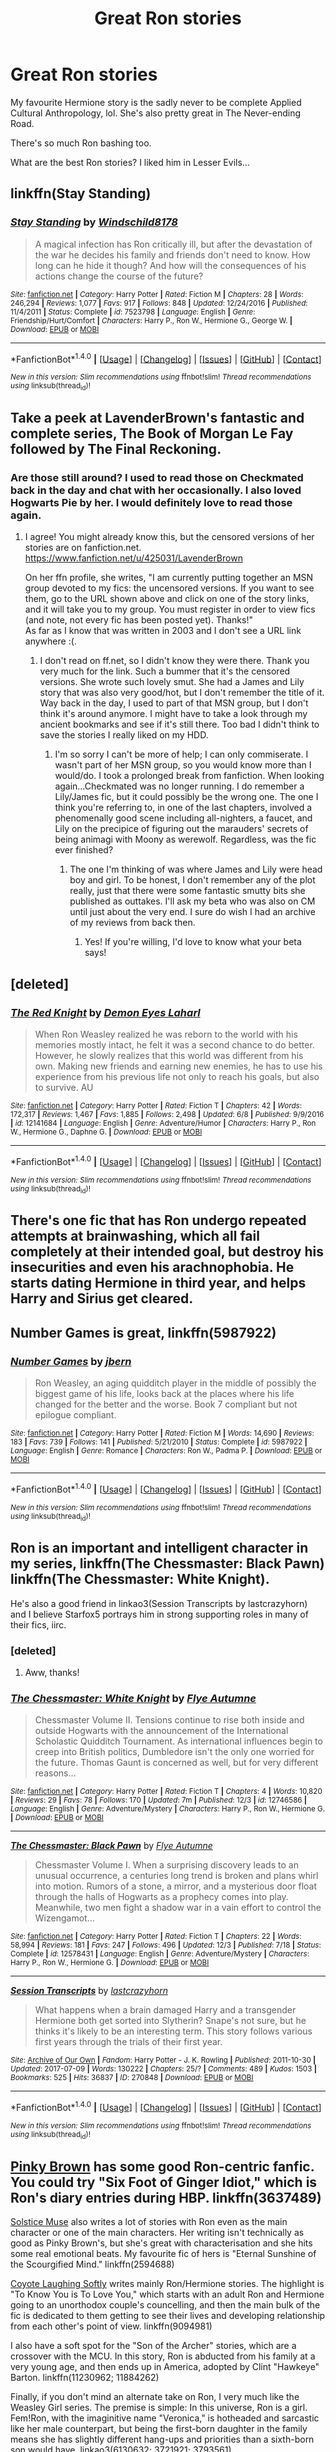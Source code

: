#+TITLE: Great Ron stories

* Great Ron stories
:PROPERTIES:
:Score: 14
:DateUnix: 1513866961.0
:DateShort: 2017-Dec-21
:FlairText: Request
:END:
My favourite Hermione story is the sadly never to be complete Applied Cultural Anthropology, lol. She's also pretty great in The Never-ending Road.

There's so much Ron bashing too.

What are the best Ron stories? I liked him in Lesser Evils...


** linkffn(Stay Standing)
:PROPERTIES:
:Author: natus92
:Score: 5
:DateUnix: 1513885454.0
:DateShort: 2017-Dec-21
:END:

*** [[http://www.fanfiction.net/s/7523798/1/][*/Stay Standing/*]] by [[https://www.fanfiction.net/u/1504180/Windschild8178][/Windschild8178/]]

#+begin_quote
  A magical infection has Ron critically ill, but after the devastation of the war he decides his family and friends don't need to know. How long can he hide it though? And how will the consequences of his actions change the course of the future?
#+end_quote

^{/Site/: [[http://www.fanfiction.net/][fanfiction.net]] *|* /Category/: Harry Potter *|* /Rated/: Fiction M *|* /Chapters/: 28 *|* /Words/: 246,294 *|* /Reviews/: 1,077 *|* /Favs/: 917 *|* /Follows/: 848 *|* /Updated/: 12/24/2016 *|* /Published/: 11/4/2011 *|* /Status/: Complete *|* /id/: 7523798 *|* /Language/: English *|* /Genre/: Friendship/Hurt/Comfort *|* /Characters/: Harry P., Ron W., Hermione G., George W. *|* /Download/: [[http://www.ff2ebook.com/old/ffn-bot/index.php?id=7523798&source=ff&filetype=epub][EPUB]] or [[http://www.ff2ebook.com/old/ffn-bot/index.php?id=7523798&source=ff&filetype=mobi][MOBI]]}

--------------

*FanfictionBot*^{1.4.0} *|* [[[https://github.com/tusing/reddit-ffn-bot/wiki/Usage][Usage]]] | [[[https://github.com/tusing/reddit-ffn-bot/wiki/Changelog][Changelog]]] | [[[https://github.com/tusing/reddit-ffn-bot/issues/][Issues]]] | [[[https://github.com/tusing/reddit-ffn-bot/][GitHub]]] | [[[https://www.reddit.com/message/compose?to=tusing][Contact]]]

^{/New in this version: Slim recommendations using/ ffnbot!slim! /Thread recommendations using/ linksub(thread_id)!}
:PROPERTIES:
:Author: FanfictionBot
:Score: 2
:DateUnix: 1513885471.0
:DateShort: 2017-Dec-21
:END:


** Take a peek at LavenderBrown's fantastic and complete series, The Book of Morgan Le Fay followed by The Final Reckoning.
:PROPERTIES:
:Author: samyouare
:Score: 5
:DateUnix: 1513871063.0
:DateShort: 2017-Dec-21
:END:

*** Are those still around? I used to read those on Checkmated back in the day and chat with her occasionally. I also loved Hogwarts Pie by her. I would definitely love to read those again.
:PROPERTIES:
:Author: jenorama_CA
:Score: 1
:DateUnix: 1513875451.0
:DateShort: 2017-Dec-21
:END:

**** I agree! You might already know this, but the censored versions of her stories are on fanfiction.net. [[https://www.fanfiction.net/u/425031/LavenderBrown]]

On her ffn profile, she writes, "I am currently putting together an MSN group devoted to my fics: the uncensored versions. If you want to see them, go to the URL shown above and click on one of the story links, and it will take you to my group. You must register in order to view fics (and note, not every fic has been posted yet). Thanks!"\\
As far as I know that was written in 2003 and I don't see a URL link anywhere :(.
:PROPERTIES:
:Author: GambolOttaline
:Score: 2
:DateUnix: 1513885603.0
:DateShort: 2017-Dec-21
:END:

***** I don't read on ff.net, so I didn't know they were there. Thank you very much for the link. Such a bummer that it's the censored versions. She wrote such lovely smut. She had a James and Lily story that was also very good/hot, but I don't remember the title of it. Way back in the day, I used to part of that MSN group, but I don't think it's around anymore. I might have to take a look through my ancient bookmarks and see if it's still there. Too bad I didn't think to save the stories I really liked on my HDD.
:PROPERTIES:
:Author: jenorama_CA
:Score: 1
:DateUnix: 1513893886.0
:DateShort: 2017-Dec-22
:END:

****** I'm so sorry I can't be more of help; I can only commiserate. I wasn't part of her MSN group, so you would know more than I would/do. I took a prolonged break from fanfiction. When looking again...Checkmated was no longer running. I do remember a Lily/James fic, but it could possibly be the wrong one. The one I think you're referring to, in one of the last chapters, involved a phenomenally good scene including all-nighters, a faucet, and Lily on the precipice of figuring out the marauders' secrets of being animagi with Moony as werewolf. Regardless, was the fic ever finished?
:PROPERTIES:
:Author: GambolOttaline
:Score: 2
:DateUnix: 1513906170.0
:DateShort: 2017-Dec-22
:END:

******* The one I'm thinking of was where James and Lily were head boy and girl. To be honest, I don't remember any of the plot really, just that there were some fantastic smutty bits she published as outtakes. I'll ask my beta who was also on CM until just about the very end. I sure do wish I had an archive of my reviews from back then.
:PROPERTIES:
:Author: jenorama_CA
:Score: 1
:DateUnix: 1513907100.0
:DateShort: 2017-Dec-22
:END:

******** Yes! If you're willing, I'd love to know what your beta says!
:PROPERTIES:
:Author: GambolOttaline
:Score: 1
:DateUnix: 1513968446.0
:DateShort: 2017-Dec-22
:END:


** [deleted]
:PROPERTIES:
:Score: 4
:DateUnix: 1513890795.0
:DateShort: 2017-Dec-22
:END:

*** [[http://www.fanfiction.net/s/12141684/1/][*/The Red Knight/*]] by [[https://www.fanfiction.net/u/335892/Demon-Eyes-Laharl][/Demon Eyes Laharl/]]

#+begin_quote
  When Ron Weasley realized he was reborn to the world with his memories mostly intact, he felt it was a second chance to do better. However, he slowly realizes that this world was different from his own. Making new friends and earning new enemies, he has to use his experience from his previous life not only to reach his goals, but also to survive. AU
#+end_quote

^{/Site/: [[http://www.fanfiction.net/][fanfiction.net]] *|* /Category/: Harry Potter *|* /Rated/: Fiction T *|* /Chapters/: 42 *|* /Words/: 172,317 *|* /Reviews/: 1,467 *|* /Favs/: 1,885 *|* /Follows/: 2,498 *|* /Updated/: 6/8 *|* /Published/: 9/9/2016 *|* /id/: 12141684 *|* /Language/: English *|* /Genre/: Adventure/Humor *|* /Characters/: Harry P., Ron W., Hermione G., Daphne G. *|* /Download/: [[http://www.ff2ebook.com/old/ffn-bot/index.php?id=12141684&source=ff&filetype=epub][EPUB]] or [[http://www.ff2ebook.com/old/ffn-bot/index.php?id=12141684&source=ff&filetype=mobi][MOBI]]}

--------------

*FanfictionBot*^{1.4.0} *|* [[[https://github.com/tusing/reddit-ffn-bot/wiki/Usage][Usage]]] | [[[https://github.com/tusing/reddit-ffn-bot/wiki/Changelog][Changelog]]] | [[[https://github.com/tusing/reddit-ffn-bot/issues/][Issues]]] | [[[https://github.com/tusing/reddit-ffn-bot/][GitHub]]] | [[[https://www.reddit.com/message/compose?to=tusing][Contact]]]

^{/New in this version: Slim recommendations using/ ffnbot!slim! /Thread recommendations using/ linksub(thread_id)!}
:PROPERTIES:
:Author: FanfictionBot
:Score: 3
:DateUnix: 1513890809.0
:DateShort: 2017-Dec-22
:END:


** There's one fic that has Ron undergo repeated attempts at brainwashing, which all fail completely at their intended goal, but destroy his insecurities and even his arachnophobia. He starts dating Hermione in third year, and helps Harry and Sirius get cleared.
:PROPERTIES:
:Author: Jahoan
:Score: 3
:DateUnix: 1513884915.0
:DateShort: 2017-Dec-21
:END:


** Number Games is great, linkffn(5987922)
:PROPERTIES:
:Author: quagganlikesyoutoo
:Score: 3
:DateUnix: 1513959370.0
:DateShort: 2017-Dec-22
:END:

*** [[http://www.fanfiction.net/s/5987922/1/][*/Number Games/*]] by [[https://www.fanfiction.net/u/940359/jbern][/jbern/]]

#+begin_quote
  Ron Weasley, an aging quidditch player in the middle of possibly the biggest game of his life, looks back at the places where his life changed for the better and the worse. Book 7 compliant but not epilogue compliant.
#+end_quote

^{/Site/: [[http://www.fanfiction.net/][fanfiction.net]] *|* /Category/: Harry Potter *|* /Rated/: Fiction M *|* /Words/: 14,690 *|* /Reviews/: 183 *|* /Favs/: 739 *|* /Follows/: 141 *|* /Published/: 5/21/2010 *|* /Status/: Complete *|* /id/: 5987922 *|* /Language/: English *|* /Genre/: Romance *|* /Characters/: Ron W., Padma P. *|* /Download/: [[http://www.ff2ebook.com/old/ffn-bot/index.php?id=5987922&source=ff&filetype=epub][EPUB]] or [[http://www.ff2ebook.com/old/ffn-bot/index.php?id=5987922&source=ff&filetype=mobi][MOBI]]}

--------------

*FanfictionBot*^{1.4.0} *|* [[[https://github.com/tusing/reddit-ffn-bot/wiki/Usage][Usage]]] | [[[https://github.com/tusing/reddit-ffn-bot/wiki/Changelog][Changelog]]] | [[[https://github.com/tusing/reddit-ffn-bot/issues/][Issues]]] | [[[https://github.com/tusing/reddit-ffn-bot/][GitHub]]] | [[[https://www.reddit.com/message/compose?to=tusing][Contact]]]

^{/New in this version: Slim recommendations using/ ffnbot!slim! /Thread recommendations using/ linksub(thread_id)!}
:PROPERTIES:
:Author: FanfictionBot
:Score: 1
:DateUnix: 1513959388.0
:DateShort: 2017-Dec-22
:END:


** Ron is an important and intelligent character in my series, linkffn(The Chessmaster: Black Pawn) linkffn(The Chessmaster: White Knight).

He's also a good friend in linkao3(Session Transcripts by lastcrazyhorn) and I believe Starfox5 portrays him in strong supporting roles in many of their fics, iirc.
:PROPERTIES:
:Author: Flye_Autumne
:Score: 5
:DateUnix: 1513868475.0
:DateShort: 2017-Dec-21
:END:

*** [deleted]
:PROPERTIES:
:Score: 12
:DateUnix: 1513868914.0
:DateShort: 2017-Dec-21
:END:

**** Aww, thanks!
:PROPERTIES:
:Author: Flye_Autumne
:Score: 3
:DateUnix: 1513875103.0
:DateShort: 2017-Dec-21
:END:


*** [[http://www.fanfiction.net/s/12746586/1/][*/The Chessmaster: White Knight/*]] by [[https://www.fanfiction.net/u/7834753/Flye-Autumne][/Flye Autumne/]]

#+begin_quote
  Chessmaster Volume II. Tensions continue to rise both inside and outside Hogwarts with the announcement of the International Scholastic Quidditch Tournament. As international influences begin to creep into British politics, Dumbledore isn't the only one worried for the future. Thomas Gaunt is concerned as well, but for very different reasons...
#+end_quote

^{/Site/: [[http://www.fanfiction.net/][fanfiction.net]] *|* /Category/: Harry Potter *|* /Rated/: Fiction T *|* /Chapters/: 4 *|* /Words/: 10,820 *|* /Reviews/: 29 *|* /Favs/: 78 *|* /Follows/: 170 *|* /Updated/: 7m *|* /Published/: 12/3 *|* /id/: 12746586 *|* /Language/: English *|* /Genre/: Adventure/Mystery *|* /Characters/: Harry P., Ron W., Hermione G. *|* /Download/: [[http://www.ff2ebook.com/old/ffn-bot/index.php?id=12746586&source=ff&filetype=epub][EPUB]] or [[http://www.ff2ebook.com/old/ffn-bot/index.php?id=12746586&source=ff&filetype=mobi][MOBI]]}

--------------

[[http://www.fanfiction.net/s/12578431/1/][*/The Chessmaster: Black Pawn/*]] by [[https://www.fanfiction.net/u/7834753/Flye-Autumne][/Flye Autumne/]]

#+begin_quote
  Chessmaster Volume I. When a surprising discovery leads to an unusual occurrence, a centuries long trend is broken and plans whirl into motion. Rumors of a stone, a mirror, and a mysterious door float through the halls of Hogwarts as a prophecy comes into play. Meanwhile, two men fight a shadow war in a vain effort to control the Wizengamot...
#+end_quote

^{/Site/: [[http://www.fanfiction.net/][fanfiction.net]] *|* /Category/: Harry Potter *|* /Rated/: Fiction T *|* /Chapters/: 22 *|* /Words/: 58,994 *|* /Reviews/: 181 *|* /Favs/: 247 *|* /Follows/: 496 *|* /Updated/: 12/3 *|* /Published/: 7/18 *|* /Status/: Complete *|* /id/: 12578431 *|* /Language/: English *|* /Genre/: Adventure/Mystery *|* /Characters/: Harry P., Ron W., Hermione G. *|* /Download/: [[http://www.ff2ebook.com/old/ffn-bot/index.php?id=12578431&source=ff&filetype=epub][EPUB]] or [[http://www.ff2ebook.com/old/ffn-bot/index.php?id=12578431&source=ff&filetype=mobi][MOBI]]}

--------------

[[http://archiveofourown.org/works/270848][*/Session Transcripts/*]] by [[http://www.archiveofourown.org/users/lastcrazyhorn/pseuds/lastcrazyhorn][/lastcrazyhorn/]]

#+begin_quote
  What happens when a brain damaged Harry and a transgender Hermione both get sorted into Slytherin? Snape's not sure, but he thinks it's likely to be an interesting term. This story follows various first years through the trials of their first year.
#+end_quote

^{/Site/: [[http://www.archiveofourown.org/][Archive of Our Own]] *|* /Fandom/: Harry Potter - J. K. Rowling *|* /Published/: 2011-10-30 *|* /Updated/: 2017-07-09 *|* /Words/: 130222 *|* /Chapters/: 25/? *|* /Comments/: 489 *|* /Kudos/: 1503 *|* /Bookmarks/: 525 *|* /Hits/: 36837 *|* /ID/: 270848 *|* /Download/: [[http://archiveofourown.org/downloads/la/lastcrazyhorn/270848/Session%20Transcripts.epub?updated_at=1500338537][EPUB]] or [[http://archiveofourown.org/downloads/la/lastcrazyhorn/270848/Session%20Transcripts.mobi?updated_at=1500338537][MOBI]]}

--------------

*FanfictionBot*^{1.4.0} *|* [[[https://github.com/tusing/reddit-ffn-bot/wiki/Usage][Usage]]] | [[[https://github.com/tusing/reddit-ffn-bot/wiki/Changelog][Changelog]]] | [[[https://github.com/tusing/reddit-ffn-bot/issues/][Issues]]] | [[[https://github.com/tusing/reddit-ffn-bot/][GitHub]]] | [[[https://www.reddit.com/message/compose?to=tusing][Contact]]]

^{/New in this version: Slim recommendations using/ ffnbot!slim! /Thread recommendations using/ linksub(thread_id)!}
:PROPERTIES:
:Author: FanfictionBot
:Score: 1
:DateUnix: 1513868489.0
:DateShort: 2017-Dec-21
:END:


** [[https://www.fanfiction.net/u/1316097/Pinky-Brown][Pinky Brown]] has some good Ron-centric fanfic. You could try "Six Foot of Ginger Idiot," which is Ron's diary entries during HBP. linkffn(3637489)

[[https://www.fanfiction.net/u/900634/Solstice-Muse][Solstice Muse]] also writes a lot of stories with Ron even as the main character or one of the main characters. Her writing isn't technically as good as Pinky Brown's, but she's great with characterisation and she hits some real emotional beats. My favourite fic of hers is "Eternal Sunshine of the Scourgified Mind." linkffn(2594688)

[[https://www.fanfiction.net/u/4548380/Coyote-Laughing-Softly][Coyote Laughing Softly]] writes mainly Ron/Hermione stories. The highlight is "To Know You is To Love You," which starts with an adult Ron and Hermione going to an unorthodox couple's councelling, and then the main bulk of the fic is dedicated to them getting to see their lives and developing relationship from each other's point of view. linkffn(9094981)

I also have a soft spot for the "Son of the Archer" stories, which are a crossover with the MCU. In this story, Ron is abducted from his family at a very young age, and then ends up in America, adopted by Clint "Hawkeye" Barton. linkffn(11230962; 11884262)

Finally, if you don't mind an alternate take on Ron, I very much like the Weasley Girl series. The premise is simple: In this universe, Ron is a girl. Fem!Ron, with the imaginitive name "Veronica," is hotheaded and sarcastic like her male counterpart, but being the first-born daughter in the family means she has slightly different hang-ups and priorities than a sixth-born son would have. linkao3(6130632; 3721921; 3793561)
:PROPERTIES:
:Author: Dina-M
:Score: 4
:DateUnix: 1513873922.0
:DateShort: 2017-Dec-21
:END:

*** [[http://www.fanfiction.net/s/3637489/1/][*/Six Foot Of Ginger Idiot/*]] by [[https://www.fanfiction.net/u/1316097/Pinky-Brown][/Pinky Brown/]]

#+begin_quote
  Or, Ron Weasley's Year Six Diary: the whole of Half-Blood Prince from Ron's point of view. You'll laugh, you'll cry, you'll want to shake him. Winner of "Best Humour Fic" at the 2008 Reviewer's Choice Awards on FFnet.
#+end_quote

^{/Site/: [[http://www.fanfiction.net/][fanfiction.net]] *|* /Category/: Harry Potter *|* /Rated/: Fiction M *|* /Chapters/: 12 *|* /Words/: 126,584 *|* /Reviews/: 861 *|* /Favs/: 937 *|* /Follows/: 147 *|* /Updated/: 7/6/2007 *|* /Published/: 7/5/2007 *|* /Status/: Complete *|* /id/: 3637489 *|* /Language/: English *|* /Genre/: Humor/Romance *|* /Characters/: Ron W., Hermione G. *|* /Download/: [[http://www.ff2ebook.com/old/ffn-bot/index.php?id=3637489&source=ff&filetype=epub][EPUB]] or [[http://www.ff2ebook.com/old/ffn-bot/index.php?id=3637489&source=ff&filetype=mobi][MOBI]]}

--------------

[[http://archiveofourown.org/works/3721921][*/Weasley Girl/*]] by [[http://www.archiveofourown.org/users/Hyaroo/pseuds/Hyaroo][/Hyaroo/]]

#+begin_quote
  AU: The first friend Harry Potter made on the Hogwarts express wasn't Ronald "Ron" Weasley; it was Veronica "Ronnie" Weasley, first-born daughter of the Weasley clan. And all of a sudden, the future looked very different.Join the newly-formed "Potter's Gang" (consisting of Harry, Ronnie, Hermione and Neville) in their first year at Hogwarts as they get into all kinds of misadventures, and maybe have to face a certain Dark Lord before they're ready for it.First novel in the "Weasley Girl" trilogy. Fem!Ron, but not a romance, and not a canon rehash.
#+end_quote

^{/Site/: [[http://www.archiveofourown.org/][Archive of Our Own]] *|* /Fandom/: Harry Potter - J. K. Rowling *|* /Published/: 2015-04-11 *|* /Completed/: 2015-04-15 *|* /Words/: 97600 *|* /Chapters/: 14/14 *|* /Comments/: 53 *|* /Kudos/: 108 *|* /Bookmarks/: 17 *|* /Hits/: 3528 *|* /ID/: 3721921 *|* /Download/: [[http://archiveofourown.org/downloads/Hy/Hyaroo/3721921/Weasley%20Girl.epub?updated_at=1499333610][EPUB]] or [[http://archiveofourown.org/downloads/Hy/Hyaroo/3721921/Weasley%20Girl.mobi?updated_at=1499333610][MOBI]]}

--------------

[[http://www.fanfiction.net/s/11884262/1/][*/Son of the archer and The Boy Who Lived/*]] by [[https://www.fanfiction.net/u/2883613/Melancholy-s-Sunshine][/Melancholy's Sunshine/]]

#+begin_quote
  Second in Son of the Archer series. Ron is off on his own "quest" for the first time away from his adoptive father Clint Barton where he meets the famed Harry Potter and takes the first steps on a wild journey of magic, chaos and a dark lord. Main characters include Weasleys, Ron, Hermione, Neville, Harry and Clint.
#+end_quote

^{/Site/: [[http://www.fanfiction.net/][fanfiction.net]] *|* /Category/: Harry Potter + Avengers Crossover *|* /Rated/: Fiction T *|* /Chapters/: 29 *|* /Words/: 69,236 *|* /Reviews/: 346 *|* /Favs/: 353 *|* /Follows/: 547 *|* /Updated/: 11/21 *|* /Published/: 4/7/2016 *|* /id/: 11884262 *|* /Language/: English *|* /Genre/: Friendship/Family *|* /Characters/: Harry P., Ron W., Hermione G., Hawkeye/Clint B. *|* /Download/: [[http://www.ff2ebook.com/old/ffn-bot/index.php?id=11884262&source=ff&filetype=epub][EPUB]] or [[http://www.ff2ebook.com/old/ffn-bot/index.php?id=11884262&source=ff&filetype=mobi][MOBI]]}

--------------

[[http://www.fanfiction.net/s/11230962/1/][*/Son of the archer/*]] by [[https://www.fanfiction.net/u/2883613/Melancholy-s-Sunshine][/Melancholy's Sunshine/]]

#+begin_quote
  Clint saves a kid and grows attached to the little guy. But he knows he should bring him back to his family. Can he find them? Will he even want too?
#+end_quote

^{/Site/: [[http://www.fanfiction.net/][fanfiction.net]] *|* /Category/: Harry Potter + Avengers Crossover *|* /Rated/: Fiction T *|* /Chapters/: 28 *|* /Words/: 71,314 *|* /Reviews/: 603 *|* /Favs/: 743 *|* /Follows/: 804 *|* /Updated/: 4/7/2016 *|* /Published/: 5/5/2015 *|* /Status/: Complete *|* /id/: 11230962 *|* /Language/: English *|* /Genre/: Family/Drama *|* /Characters/: Ron W., Hawkeye/Clint B. *|* /Download/: [[http://www.ff2ebook.com/old/ffn-bot/index.php?id=11230962&source=ff&filetype=epub][EPUB]] or [[http://www.ff2ebook.com/old/ffn-bot/index.php?id=11230962&source=ff&filetype=mobi][MOBI]]}

--------------

[[http://archiveofourown.org/works/3793561][*/Weasley Girl: Secrets of the Past/*]] by [[http://www.archiveofourown.org/users/Hyaroo/pseuds/Hyaroo][/Hyaroo/]]

#+begin_quote
  AU, Sequel to "Weasley Girl." In an alternate universe where Ron Weasley was born a girl, and where Harry's first Hogwarts year turned out a little different as a result, the famous "Potter's Gang" are back for their second year at Hogwarts and hoping perhaps for a calmer year... ...but with a dramatic escape, a mysterious diary, a strange cat, a "loony" girl, a hidden monster and many past secrets coming to light, it looks like this year will be at least as eventful and dangerous as the previous one. Second novel in the "Weasley Girl" Trilogy. Fem!Ron, everyone else is their canon gender.
#+end_quote

^{/Site/: [[http://www.archiveofourown.org/][Archive of Our Own]] *|* /Fandom/: Harry Potter - J. K. Rowling *|* /Published/: 2015-04-21 *|* /Updated/: 2017-11-23 *|* /Words/: 156934 *|* /Chapters/: 20/? *|* /Comments/: 54 *|* /Kudos/: 125 *|* /Bookmarks/: 28 *|* /Hits/: 2488 *|* /ID/: 3793561 *|* /Download/: [[http://archiveofourown.org/downloads/Hy/Hyaroo/3793561/Weasley%20Girl%20Secrets%20of%20the.epub?updated_at=1511563727][EPUB]] or [[http://archiveofourown.org/downloads/Hy/Hyaroo/3793561/Weasley%20Girl%20Secrets%20of%20the.mobi?updated_at=1511563727][MOBI]]}

--------------

[[http://archiveofourown.org/works/6130632][*/The Leapling/*]] by [[http://www.archiveofourown.org/users/Hyaroo/pseuds/Hyaroo][/Hyaroo/]]

#+begin_quote
  February 29, 1980. Leap Day. At the Burrow, Bill, Charlie, Percy, Fred and George, and (sigh) Great Auntie Muriel are waiting for the newest Weasley brother to be born. But something unexpected is about to happen. One-shot, prelude to the "Weasley Girl" trilogy.
#+end_quote

^{/Site/: [[http://www.archiveofourown.org/][Archive of Our Own]] *|* /Fandom/: Harry Potter - J. K. Rowling *|* /Published/: 2016-02-29 *|* /Words/: 4595 *|* /Chapters/: 1/1 *|* /Comments/: 2 *|* /Kudos/: 107 *|* /Bookmarks/: 9 *|* /Hits/: 1934 *|* /ID/: 6130632 *|* /Download/: [[http://archiveofourown.org/downloads/Hy/Hyaroo/6130632/The%20Leapling.epub?updated_at=1461148949][EPUB]] or [[http://archiveofourown.org/downloads/Hy/Hyaroo/6130632/The%20Leapling.mobi?updated_at=1461148949][MOBI]]}

--------------

*FanfictionBot*^{1.4.0} *|* [[[https://github.com/tusing/reddit-ffn-bot/wiki/Usage][Usage]]] | [[[https://github.com/tusing/reddit-ffn-bot/wiki/Changelog][Changelog]]] | [[[https://github.com/tusing/reddit-ffn-bot/issues/][Issues]]] | [[[https://github.com/tusing/reddit-ffn-bot/][GitHub]]] | [[[https://www.reddit.com/message/compose?to=tusing][Contact]]]

^{/New in this version: Slim recommendations using/ ffnbot!slim! /Thread recommendations using/ linksub(thread_id)!}
:PROPERTIES:
:Author: FanfictionBot
:Score: 1
:DateUnix: 1513873954.0
:DateShort: 2017-Dec-21
:END:


** [deleted]
:PROPERTIES:
:Score: 1
:DateUnix: 1513875182.0
:DateShort: 2017-Dec-21
:END:

*** [[http://archiveofourown.org/works/562941][*/Prelude and Fugue/*]] by [[http://www.archiveofourown.org/users/shes_gone/pseuds/shes_gone][/shes_gone/]]

#+begin_quote
  It took over an hour, from the time Harry arrived at work, for him to realise just how different today actually was.
#+end_quote

^{/Site/: [[http://www.archiveofourown.org/][Archive of Our Own]] *|* /Fandom/: Harry Potter - J. K. Rowling *|* /Published/: 2011-01-03 *|* /Words/: 16094 *|* /Chapters/: 1/1 *|* /Comments/: 86 *|* /Kudos/: 866 *|* /Bookmarks/: 184 *|* /Hits/: 7528 *|* /ID/: 562941 *|* /Download/: [[http://archiveofourown.org/downloads/sh/shes_gone/562941/Prelude%20and%20Fugue.epub?updated_at=1387524074][EPUB]] or [[http://archiveofourown.org/downloads/sh/shes_gone/562941/Prelude%20and%20Fugue.mobi?updated_at=1387524074][MOBI]]}

--------------

[[http://www.fanfiction.net/s/4232042/1/][*/The Tales of Weasley the Father/*]] by [[https://www.fanfiction.net/u/984896/dieselwriter][/dieselwriter/]]

#+begin_quote
  Who knew all of Ron's screw ups in life would result in helpful advice? Unfortunately for him, his children don't always appreciate his pearls of wisdom. *Chapter 32: Home*
#+end_quote

^{/Site/: [[http://www.fanfiction.net/][fanfiction.net]] *|* /Category/: Harry Potter *|* /Rated/: Fiction K+ *|* /Chapters/: 32 *|* /Words/: 149,008 *|* /Reviews/: 472 *|* /Favs/: 307 *|* /Follows/: 288 *|* /Updated/: 9/2/2013 *|* /Published/: 5/2/2008 *|* /id/: 4232042 *|* /Language/: English *|* /Genre/: Family/Humor *|* /Characters/: Ron W., Hermione G., Hugo W., Rose W. *|* /Download/: [[http://www.ff2ebook.com/old/ffn-bot/index.php?id=4232042&source=ff&filetype=epub][EPUB]] or [[http://www.ff2ebook.com/old/ffn-bot/index.php?id=4232042&source=ff&filetype=mobi][MOBI]]}

--------------

[[http://www.fanfiction.net/s/2056512/1/][*/Invisible Circus/*]] by [[https://www.fanfiction.net/u/281568/sceneii][/sceneii/]]

#+begin_quote
  Ron knows what he's fighting for, even if no one else does. Now complete!
#+end_quote

^{/Site/: [[http://www.fanfiction.net/][fanfiction.net]] *|* /Category/: Harry Potter *|* /Rated/: Fiction T *|* /Chapters/: 9 *|* /Words/: 52,060 *|* /Reviews/: 93 *|* /Favs/: 114 *|* /Follows/: 42 *|* /Updated/: 1/24/2011 *|* /Published/: 9/13/2004 *|* /Status/: Complete *|* /id/: 2056512 *|* /Language/: English *|* /Genre/: Drama/Angst *|* /Characters/: Ron W., Draco M. *|* /Download/: [[http://www.ff2ebook.com/old/ffn-bot/index.php?id=2056512&source=ff&filetype=epub][EPUB]] or [[http://www.ff2ebook.com/old/ffn-bot/index.php?id=2056512&source=ff&filetype=mobi][MOBI]]}

--------------

*FanfictionBot*^{1.4.0} *|* [[[https://github.com/tusing/reddit-ffn-bot/wiki/Usage][Usage]]] | [[[https://github.com/tusing/reddit-ffn-bot/wiki/Changelog][Changelog]]] | [[[https://github.com/tusing/reddit-ffn-bot/issues/][Issues]]] | [[[https://github.com/tusing/reddit-ffn-bot/][GitHub]]] | [[[https://www.reddit.com/message/compose?to=tusing][Contact]]]

^{/New in this version: Slim recommendations using/ ffnbot!slim! /Thread recommendations using/ linksub(thread_id)!}
:PROPERTIES:
:Author: FanfictionBot
:Score: 1
:DateUnix: 1513875312.0
:DateShort: 2017-Dec-21
:END:


** Try linkffn(The Refiners Fire) . It's older but complete with a sequel.
:PROPERTIES:
:Author: Robert_Lan
:Score: 1
:DateUnix: 1513878875.0
:DateShort: 2017-Dec-21
:END:

*** [[http://www.fanfiction.net/s/2163835/1/][*/The Refiners Fire/*]] by [[https://www.fanfiction.net/u/708137/Abraxan][/Abraxan/]]

#+begin_quote
  COMPLETE! Sixth year. Harry comes to terms with Sirius's death and learns to enjoy life again. But there's a war on, and his life is in danger. Canon w OC. Ships: HOC HG RH RT Prequel to The Time of Destiny
#+end_quote

^{/Site/: [[http://www.fanfiction.net/][fanfiction.net]] *|* /Category/: Harry Potter *|* /Rated/: Fiction M *|* /Chapters/: 40 *|* /Words/: 413,444 *|* /Reviews/: 1,545 *|* /Favs/: 2,462 *|* /Follows/: 629 *|* /Updated/: 6/24/2005 *|* /Published/: 12/8/2004 *|* /Status/: Complete *|* /id/: 2163835 *|* /Language/: English *|* /Genre/: Adventure/Romance *|* /Characters/: Harry P. *|* /Download/: [[http://www.ff2ebook.com/old/ffn-bot/index.php?id=2163835&source=ff&filetype=epub][EPUB]] or [[http://www.ff2ebook.com/old/ffn-bot/index.php?id=2163835&source=ff&filetype=mobi][MOBI]]}

--------------

*FanfictionBot*^{1.4.0} *|* [[[https://github.com/tusing/reddit-ffn-bot/wiki/Usage][Usage]]] | [[[https://github.com/tusing/reddit-ffn-bot/wiki/Changelog][Changelog]]] | [[[https://github.com/tusing/reddit-ffn-bot/issues/][Issues]]] | [[[https://github.com/tusing/reddit-ffn-bot/][GitHub]]] | [[[https://www.reddit.com/message/compose?to=tusing][Contact]]]

^{/New in this version: Slim recommendations using/ ffnbot!slim! /Thread recommendations using/ linksub(thread_id)!}
:PROPERTIES:
:Author: FanfictionBot
:Score: 1
:DateUnix: 1513878919.0
:DateShort: 2017-Dec-21
:END:


** [deleted]
:PROPERTIES:
:Score: 1
:DateUnix: 1513980236.0
:DateShort: 2017-Dec-23
:END:

*** [[http://www.fanfiction.net/s/11793088/1/][*/The Alkahest/*]] by [[https://www.fanfiction.net/u/7547078/Shadukiam][/Shadukiam/]]

#+begin_quote
  The Marriage Law, once enacted, has the power to destroy Hermione's perfectly normal life. Luckily, she and Ron are already planning to obey the horrific law together as a team... Until a Malfoy-shaped wrench gets thrown into the works. Dramione. Cover by littleneko1923 (thank you!).
#+end_quote

^{/Site/: [[http://www.fanfiction.net/][fanfiction.net]] *|* /Category/: Harry Potter *|* /Rated/: Fiction M *|* /Chapters/: 82 *|* /Words/: 378,094 *|* /Reviews/: 4,670 *|* /Favs/: 2,785 *|* /Follows/: 4,053 *|* /Updated/: 12/5 *|* /Published/: 2/15/2016 *|* /id/: 11793088 *|* /Language/: English *|* /Genre/: Romance/Drama *|* /Characters/: <Hermione G., Draco M.> *|* /Download/: [[http://www.ff2ebook.com/old/ffn-bot/index.php?id=11793088&source=ff&filetype=epub][EPUB]] or [[http://www.ff2ebook.com/old/ffn-bot/index.php?id=11793088&source=ff&filetype=mobi][MOBI]]}

--------------

*FanfictionBot*^{1.4.0} *|* [[[https://github.com/tusing/reddit-ffn-bot/wiki/Usage][Usage]]] | [[[https://github.com/tusing/reddit-ffn-bot/wiki/Changelog][Changelog]]] | [[[https://github.com/tusing/reddit-ffn-bot/issues/][Issues]]] | [[[https://github.com/tusing/reddit-ffn-bot/][GitHub]]] | [[[https://www.reddit.com/message/compose?to=tusing][Contact]]]

^{/New in this version: Slim recommendations using/ ffnbot!slim! /Thread recommendations using/ linksub(thread_id)!}
:PROPERTIES:
:Author: FanfictionBot
:Score: 1
:DateUnix: 1513980266.0
:DateShort: 2017-Dec-23
:END:


** Bah. Deleted my previous comment by accident.

Invisible Circus - Spy!Ron. Harry and Hermione believe Ron's betrayed them. linkffn(2056512)

Tales of Weasley the Father - What it says in the title. linkffn(4232042)

Prelude and Fugue - Time loop fic. Harry/Ron. linkao3(562941)

[[http://ronpansy-fest.livejournal.com/5521.html#cutid1][Selling Spring]] - Ron and Pansy meet after the war in Japan.

[[http://balloonstrings.livejournal.com/8818.html][Hold Me Close]] - Ron and Hermione are kidnapped by Death Eaters and put in opposite cells. Fantastic dark oneshot.
:PROPERTIES:
:Author: PsychoGeek
:Score: 1
:DateUnix: 1513875845.0
:DateShort: 2017-Dec-21
:END:

*** [[http://archiveofourown.org/works/562941][*/Prelude and Fugue/*]] by [[http://www.archiveofourown.org/users/shes_gone/pseuds/shes_gone][/shes_gone/]]

#+begin_quote
  It took over an hour, from the time Harry arrived at work, for him to realise just how different today actually was.
#+end_quote

^{/Site/: [[http://www.archiveofourown.org/][Archive of Our Own]] *|* /Fandom/: Harry Potter - J. K. Rowling *|* /Published/: 2011-01-03 *|* /Words/: 16094 *|* /Chapters/: 1/1 *|* /Comments/: 86 *|* /Kudos/: 866 *|* /Bookmarks/: 184 *|* /Hits/: 7528 *|* /ID/: 562941 *|* /Download/: [[http://archiveofourown.org/downloads/sh/shes_gone/562941/Prelude%20and%20Fugue.epub?updated_at=1387524074][EPUB]] or [[http://archiveofourown.org/downloads/sh/shes_gone/562941/Prelude%20and%20Fugue.mobi?updated_at=1387524074][MOBI]]}

--------------

[[http://www.fanfiction.net/s/4232042/1/][*/The Tales of Weasley the Father/*]] by [[https://www.fanfiction.net/u/984896/dieselwriter][/dieselwriter/]]

#+begin_quote
  Who knew all of Ron's screw ups in life would result in helpful advice? Unfortunately for him, his children don't always appreciate his pearls of wisdom. *Chapter 32: Home*
#+end_quote

^{/Site/: [[http://www.fanfiction.net/][fanfiction.net]] *|* /Category/: Harry Potter *|* /Rated/: Fiction K+ *|* /Chapters/: 32 *|* /Words/: 149,008 *|* /Reviews/: 472 *|* /Favs/: 307 *|* /Follows/: 288 *|* /Updated/: 9/2/2013 *|* /Published/: 5/2/2008 *|* /id/: 4232042 *|* /Language/: English *|* /Genre/: Family/Humor *|* /Characters/: Ron W., Hermione G., Hugo W., Rose W. *|* /Download/: [[http://www.ff2ebook.com/old/ffn-bot/index.php?id=4232042&source=ff&filetype=epub][EPUB]] or [[http://www.ff2ebook.com/old/ffn-bot/index.php?id=4232042&source=ff&filetype=mobi][MOBI]]}

--------------

[[http://www.fanfiction.net/s/2056512/1/][*/Invisible Circus/*]] by [[https://www.fanfiction.net/u/281568/sceneii][/sceneii/]]

#+begin_quote
  Ron knows what he's fighting for, even if no one else does. Now complete!
#+end_quote

^{/Site/: [[http://www.fanfiction.net/][fanfiction.net]] *|* /Category/: Harry Potter *|* /Rated/: Fiction T *|* /Chapters/: 9 *|* /Words/: 52,060 *|* /Reviews/: 93 *|* /Favs/: 114 *|* /Follows/: 42 *|* /Updated/: 1/24/2011 *|* /Published/: 9/13/2004 *|* /Status/: Complete *|* /id/: 2056512 *|* /Language/: English *|* /Genre/: Drama/Angst *|* /Characters/: Ron W., Draco M. *|* /Download/: [[http://www.ff2ebook.com/old/ffn-bot/index.php?id=2056512&source=ff&filetype=epub][EPUB]] or [[http://www.ff2ebook.com/old/ffn-bot/index.php?id=2056512&source=ff&filetype=mobi][MOBI]]}

--------------

*FanfictionBot*^{1.4.0} *|* [[[https://github.com/tusing/reddit-ffn-bot/wiki/Usage][Usage]]] | [[[https://github.com/tusing/reddit-ffn-bot/wiki/Changelog][Changelog]]] | [[[https://github.com/tusing/reddit-ffn-bot/issues/][Issues]]] | [[[https://github.com/tusing/reddit-ffn-bot/][GitHub]]] | [[[https://www.reddit.com/message/compose?to=tusing][Contact]]]

^{/New in this version: Slim recommendations using/ ffnbot!slim! /Thread recommendations using/ linksub(thread_id)!}
:PROPERTIES:
:Author: FanfictionBot
:Score: 1
:DateUnix: 1513875870.0
:DateShort: 2017-Dec-21
:END:
